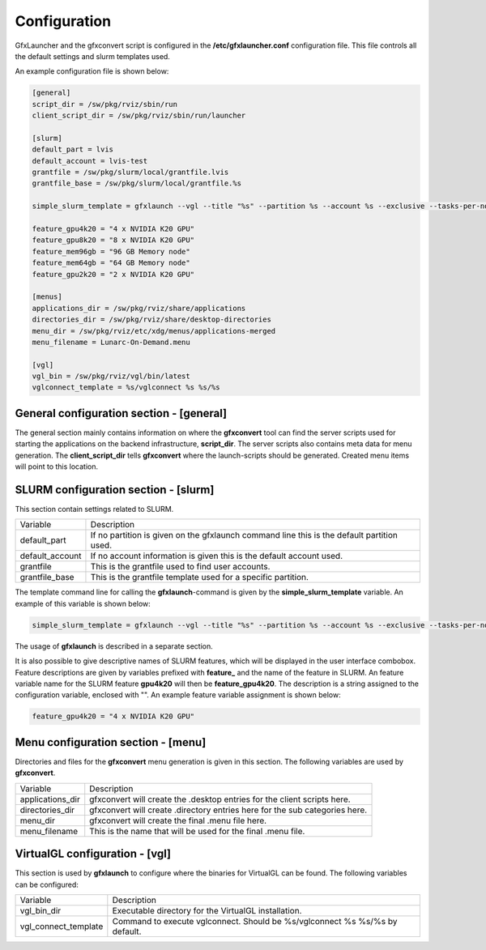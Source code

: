 Configuration
=============

GfxLauncher and the gfxconvert script is configured in the **/etc/gfxlauncher.conf** configuration file. This file controls all the default settings and slurm templates used.

An example configuration file is shown below:

.. code-block:: ini

    [general]
    script_dir = /sw/pkg/rviz/sbin/run
    client_script_dir = /sw/pkg/rviz/sbin/run/launcher

    [slurm]
    default_part = lvis
    default_account = lvis-test
    grantfile = /sw/pkg/slurm/local/grantfile.lvis
    grantfile_base = /sw/pkg/slurm/local/grantfile.%s

    simple_slurm_template = gfxlaunch --vgl --title "%s" --partition %s --account %s --exclusive --tasks-per-node=-1 --cmd %s --simplified
    
    feature_gpu4k20 = "4 x NVIDIA K20 GPU"
    feature_gpu8k20 = "8 x NVIDIA K20 GPU"
    feature_mem96gb = "96 GB Memory node"
    feature_mem64gb = "64 GB Memory node"
    feature_gpu2k20 = "2 x NVIDIA K20 GPU"

    [menus]
    applications_dir = /sw/pkg/rviz/share/applications
    directories_dir = /sw/pkg/rviz/share/desktop-directories
    menu_dir = /sw/pkg/rviz/etc/xdg/menus/applications-merged
    menu_filename = Lunarc-On-Demand.menu

    [vgl]
    vgl_bin = /sw/pkg/rviz/vgl/bin/latest
    vglconnect_template = %s/vglconnect %s %s/%s

General configuration section - [general]
-----------------------------------------

The general section mainly contains information on where the **gfxconvert** tool can find the server scripts used for starting the applications on the backend infrastructure, **script_dir**. The server scripts also contains meta data for menu generation. The **client_script_dir** tells **gfxconvert** where the launch-scripts should be generated. Created menu items will point to this location.

SLURM configuration section - [slurm]
-------------------------------------

This section contain settings related to SLURM.

+-----------------+--------------------------------------------------------------------------------------------+
| Variable        | Description                                                                                |
+-----------------+--------------------------------------------------------------------------------------------+
| default_part    | If no partition is given on the gfxlaunch command line this is the default partition used. |
+-----------------+--------------------------------------------------------------------------------------------+
| default_account | If no account information is given this is the default account used.                       |
+-----------------+--------------------------------------------------------------------------------------------+
| grantfile       | This is the grantfile used to find user accounts.                                          |
+-----------------+--------------------------------------------------------------------------------------------+
| grantfile_base  | This is the grantfile template used for a specific partition.                              |
+-----------------+--------------------------------------------------------------------------------------------+

The template command line for calling the **gfxlaunch**-command is given by the **simple_slurm_template** variable. An example of this variable is shown below:

.. code-block:: bash

    simple_slurm_template = gfxlaunch --vgl --title "%s" --partition %s --account %s --exclusive --tasks-per-node=-1 --cmd %s --simplified

The usage of **gfxlaunch** is described in a separate section.

It is also possible to give descriptive names of SLURM features, which will be displayed in the user interface combobox. Feature descriptions are given by variables prefixed with **feature_** and the name of the feature in SLURM. An feature variable name for the SLURM feature **gpu4k20** will then be **feature_gpu4k20**. The description is a string assigned to the configuration variable, enclosed with "". An example feature variable assignment is shown below:

.. code-block:: ini

    feature_gpu4k20 = "4 x NVIDIA K20 GPU"

Menu configuration section - [menu]
-----------------------------------

Directories and files for the **gfxconvert** menu generation is given in this section. The following variables are used by **gfxconvert**.

+------------------+-----------------------------------------------------------------------------+
| Variable         | Description                                                                 |
+------------------+-----------------------------------------------------------------------------+
| applications_dir | gfxconvert will create the .desktop entries for the client scripts here.    |
+------------------+-----------------------------------------------------------------------------+
| directories_dir  | gfxconvert will create .directory entries here for the sub categories here. |
+------------------+-----------------------------------------------------------------------------+
| menu_dir         | gfxconvert will create the final .menu file here.                           |
+------------------+-----------------------------------------------------------------------------+
| menu_filename    | This is the name that will be used for the final .menu file.                |
+------------------+-----------------------------------------------------------------------------+

VirtualGL configuration - [vgl]
-------------------------------

This section is used by **gfxlaunch** to configure where the binaries for VirtualGL can be found. The following variables can be configured:

+----------------------+-----------------------------------------------------------------------------+
| Variable             | Description                                                                 |
+----------------------+-----------------------------------------------------------------------------+
| vgl_bin_dir          | Executable directory for the VirtualGL installation.                        |
+----------------------+-----------------------------------------------------------------------------+
| vgl_connect_template | Command to execute vglconnect. Should be %s/vglconnect %s %s/%s by default. |
+----------------------+-----------------------------------------------------------------------------+

